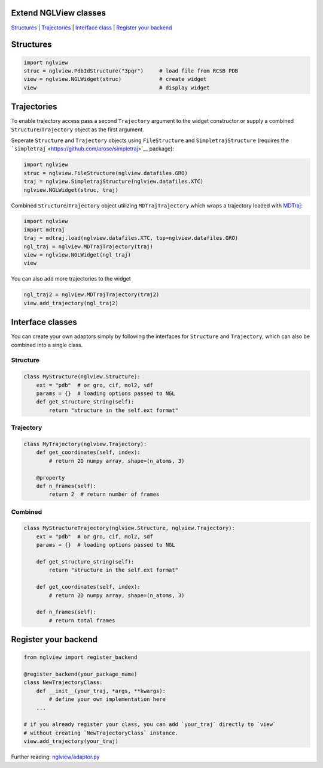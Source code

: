 Extend NGLView classes
======================

`Structures <#structures>`__ \| `Trajectories <#trajectories>`__ \|
`Interface class <#interface-classes>`__ \| `Register your
backend <#register-your-backend>`__

Structures
==========

.. code:: python

    import nglview
    struc = nglview.PdbIdStructure("3pqr")     # load file from RCSB PDB
    view = nglview.NGLWidget(struc)            # create widget
    view                                       # display widget

Trajectories
============

To enable trajectory access pass a second ``Trajectory`` argument to the
widget constructor or supply a combined ``Structure``/``Trajectory``
object as the first argument.

Seperate ``Structure`` and ``Trajectory`` objects using
``FileStructure`` and ``SimpletrajStructure`` (requires the
```simpletraj`` <https://github.com/arose/simpletraj>`__ package):

.. code:: python

    import nglview
    struc = nglview.FileStructure(nglview.datafiles.GRO)
    traj = nglview.SimpletrajStructure(nglview.datafiles.XTC)
    nglview.NGLWidget(struc, traj)

Combined ``Structure``/``Trajectory`` object utilizing
``MDTrajTrajectory`` which wraps a trajectory loaded with
`MDTraj <http://mdtraj.org/>`__:

.. code:: python

    import nglview
    import mdtraj
    traj = mdtraj.load(nglview.datafiles.XTC, top=nglview.datafiles.GRO)
    ngl_traj = nglview.MDTrajTrajectory(traj)
    view = nglview.NGLWidget(ngl_traj)
    view

You can also add more trajectories to the widget

.. code:: python

    ngl_traj2 = nglview.MDTrajTrajectory(traj2)
    view.add_trajectory(ngl_traj2)

Interface classes
=================

You can create your own adaptors simply by following the interfaces for
``Structure`` and ``Trajectory``, which can also be combined into a
single class.

Structure
---------

.. code:: python

    class MyStructure(nglview.Structure):
        ext = "pdb"  # or gro, cif, mol2, sdf
        params = {}  # loading options passed to NGL
        def get_structure_string(self):
            return "structure in the self.ext format"

Trajectory
----------

.. code:: python

    class MyTrajectory(nglview.Trajectory):
        def get_coordinates(self, index):
            # return 2D numpy array, shape=(n_atoms, 3)

        @property
        def n_frames(self):
            return 2  # return number of frames

Combined
--------

.. code:: python

    class MyStructureTrajectory(nglview.Structure, nglview.Trajectory):
        ext = "pdb"  # or gro, cif, mol2, sdf
        params = {}  # loading options passed to NGL

        def get_structure_string(self):
            return "structure in the self.ext format"

        def get_coordinates(self, index):
            # return 2D numpy array, shape=(n_atoms, 3)
            
        def n_frames(self):
            # return total frames

Register your backend
=====================

.. code:: python

    from nglview import register_backend

    @register_backend(your_package_name)
    class NewTrajectoryClass:
        def __init__(your_traj, *args, **kwargs):
            # define your own implementation here
        ...

    # if you already register your class, you can add `your_traj` directly to `view`
    # without creating `NewTrajectoryClass` instance.
    view.add_trajectory(your_traj)

Further reading:
`nglview/adaptor.py <https://github.com/arose/nglview/blob/master/nglview/adaptor.py>`__
